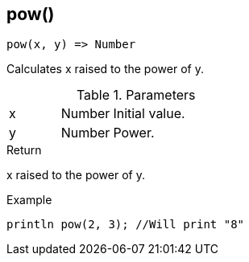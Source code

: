 [.nxsl-function]
[[func-pow]]
== pow()

[source,c]
----
pow(x, y) => Number
----

Calculates x raised to the power of y.

.Parameters
[cols="1,1,3" grid="none", frame="none"]
|===
|x|Number|Initial value.
|y|Number|Power.
|===

.Return
x raised to the power of y.

.Example
[.source]
....
println pow(2, 3); //Will print "8"
....
